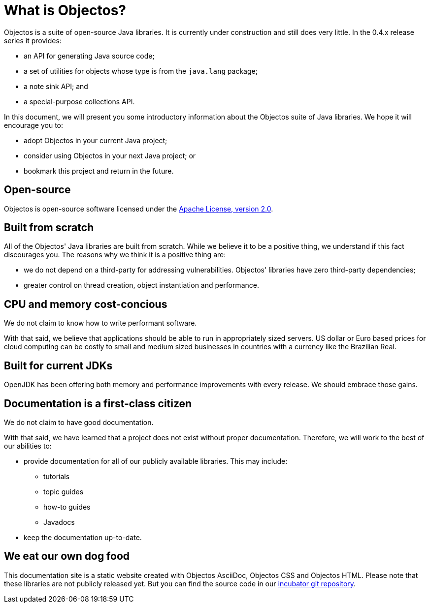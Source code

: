 = What is Objectos?

Objectos is a suite of open-source Java libraries. It is currently under construction and
still does very little. In the 0.4.x release series it provides:

* an API for generating Java source code;
* a set of utilities for objects whose type is from the `java.lang` package;
* a note sink API; and
* a special-purpose collections API.

In this document, we will present you some introductory information about the
Objectos suite of Java libraries. We hope it will encourage you to:

* adopt Objectos in your current Java project;
* consider using Objectos in your next Java project; or
* bookmark this project and return in the future.

== Open-source

Objectos is open-source software licensed under the https://www.apache.org/licenses/LICENSE-2.0[Apache License, version 2.0].

== Built from scratch

All of the Objectos' Java libraries are built from scratch.
While we believe it to be a positive thing, we understand if this fact
discourages you. The reasons why we think it is a positive thing are:

* we do not depend on a third-party for addressing vulnerabilities.
Objectos' libraries have zero third-party dependencies;
* greater control on thread creation, object instantiation and
performance.

== CPU and memory cost-concious

We do not claim to know how to write performant software.

With that said, we believe that applications should be able to run in appropriately
sized servers. US dollar or Euro based prices for cloud computing can
be costly to small and medium sized businesses in countries with a
currency like the Brazilian Real.

== Built for current JDKs

OpenJDK has been offering both memory and performance improvements with every release.
We should embrace those gains.

== Documentation is a first-class citizen

We do not claim to have good documentation.

With that said, we have learned that a project does not exist without proper
documentation. Therefore, we will work to the best of our abilities to:

* provide documentation for all of our publicly available libraries. This may include:
 ** tutorials
 ** topic guides
 ** how-to guides
 ** Javadocs
* keep the documentation up-to-date.

== We eat our own dog food

This documentation site is a static website created with Objectos AsciiDoc, Objectos CSS and Objectos HTML.
Please note that these libraries are not publicly released yet.
But you can find the source code in our
https://github.com/objectos/incubator[incubator git repository].
